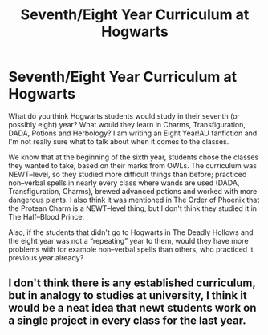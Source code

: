 #+TITLE: Seventh/Eight Year Curriculum at Hogwarts

* Seventh/Eight Year Curriculum at Hogwarts
:PROPERTIES:
:Author: meltingluvs
:Score: 5
:DateUnix: 1600527879.0
:DateShort: 2020-Sep-19
:FlairText: Discussion
:END:
What do you think Hogwarts students would study in their seventh (or possibly eight) year? What would they learn in Charms, Transfiguration, DADA, Potions and Herbology? I am writing an Eight Year!AU fanfiction and I'm not really sure what to talk about when it comes to the classes.

We know that at the beginning of the sixth year, students chose the classes they wanted to take, based on their marks from OWLs. The curriculum was NEWT--level, so they studied more difficult things than before; practiced non--verbal spells in nearly every class where wands are used (DADA, Transfiguration, Charms), brewed advanced potions and worked with more dangerous plants. I also think it was mentioned in The Order of Phoenix that the Protean Charm is a NEWT--level thing, but I don't think they studied it in The Half--Blood Prince.

Also, if the students that didn't go to Hogwarts in The Deadly Hollows and the eight year was not a “repeating” year to them, would they have more problems with for example non--verbal spells than others, who practiced it previous year already?


** I don't think there is any established curriculum, but in analogy to studies at university, I think it would be a neat idea that newt students work on a single project in every class for the last year.
:PROPERTIES:
:Author: FornhubForReal
:Score: 5
:DateUnix: 1600539876.0
:DateShort: 2020-Sep-19
:END:
